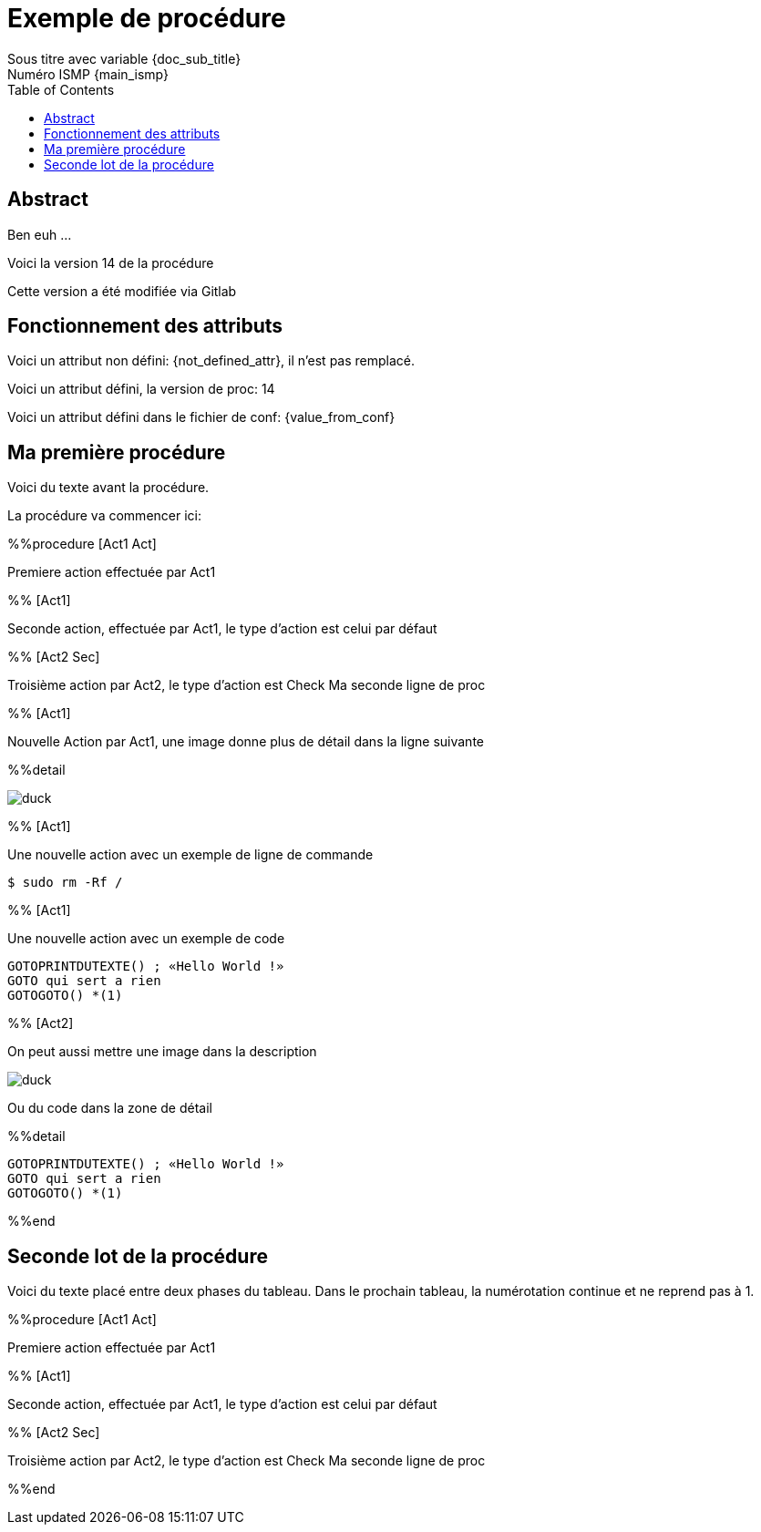 = Exemple de procédure
Sous titre avec variable {doc_sub_title}
Numéro ISMP {main_ismp}
:procversion: 14
:toc:

== Abstract

Ben euh ...

Voici la version {procversion} de la procédure

Cette version a été modifiée via Gitlab

== Fonctionnement des attributs


Voici un attribut non défini: {not_defined_attr}, il n'est pas remplacé.

Voici un attribut défini, la version de proc: {procversion}

Voici un attribut défini dans le fichier de conf: {value_from_conf}

== Ma première procédure

Voici du texte avant la procédure.

La procédure va commencer ici:

%%procedure [Act1 Act]

Premiere action effectuée par Act1

%% [Act1]

Seconde action, effectuée par Act1, le type d'action est celui par défaut

%% [Act2 Sec]

Troisième action par Act2, le type d'action est Check
Ma seconde ligne de proc

%% [Act1]

Nouvelle Action par Act1, une image donne plus de détail dans la ligne suivante

%%detail

image::images/duck.jpg[]

%% [Act1]

Une nouvelle action avec un exemple de ligne de commande

 $ sudo rm -Rf /

%% [Act1]

Une nouvelle action avec un exemple de code

....
GOTOPRINTDUTEXTE() ; «Hello World !»
GOTO qui sert a rien
GOTOGOTO() *(1)
....

%% [Act2]

On peut aussi mettre une image dans la description

image::images/duck.jpg[]

Ou du code dans la zone de détail

%%detail

....
GOTOPRINTDUTEXTE() ; «Hello World !»
GOTO qui sert a rien
GOTOGOTO() *(1)
....


%%end

== Seconde lot de la procédure

Voici du texte placé entre deux phases du tableau.
Dans le prochain tableau, la numérotation continue et ne reprend pas à 1.


%%procedure [Act1 Act]

Premiere action effectuée par Act1

%% [Act1]

Seconde action, effectuée par Act1, le type d'action est celui par défaut

%% [Act2 Sec]

Troisième action par Act2, le type d'action est Check
Ma seconde ligne de proc

%%end
